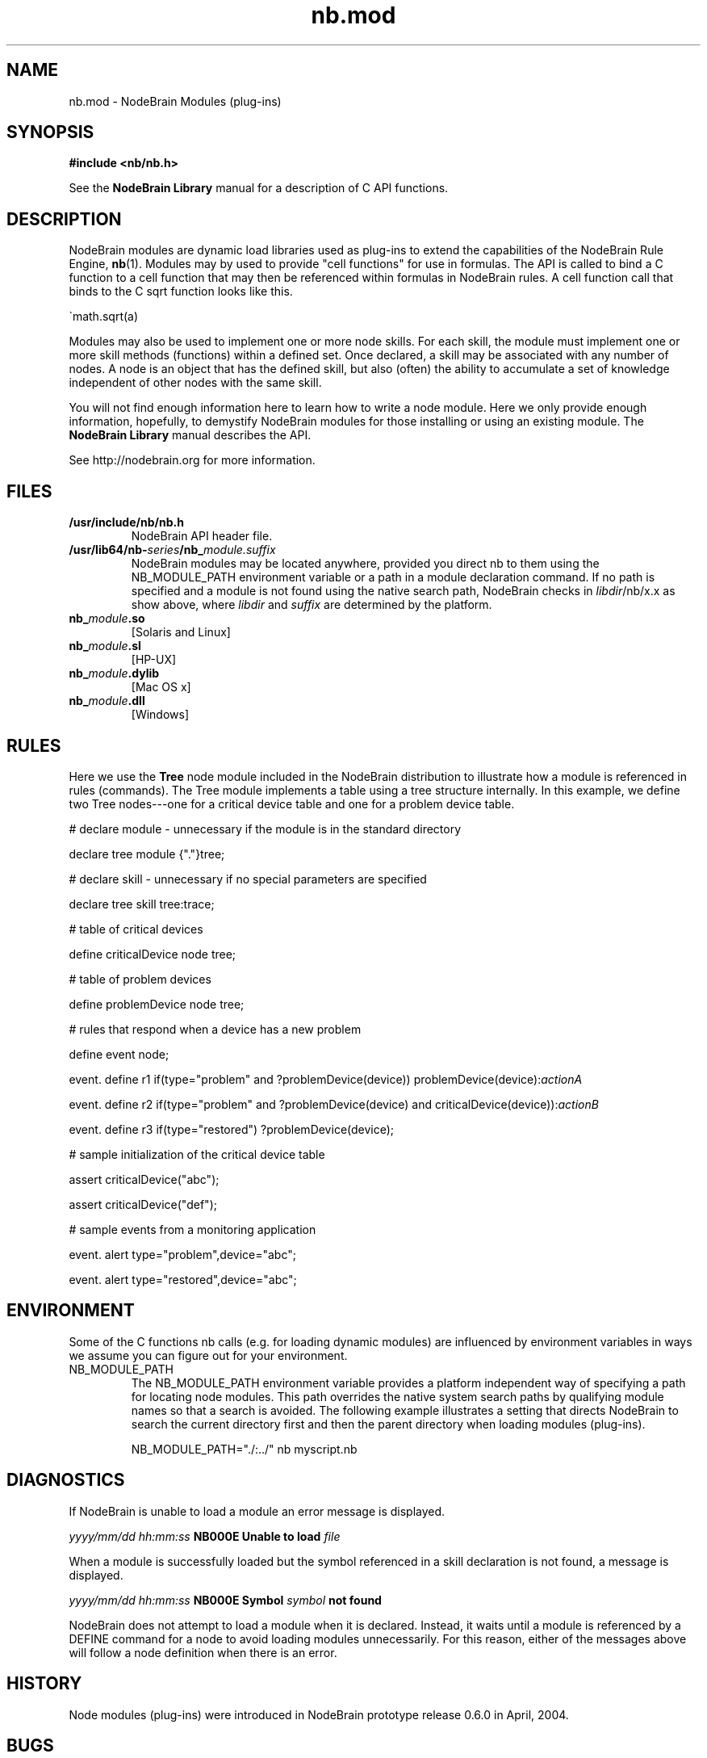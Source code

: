 .\" Process this file with "groff -man -Tascii foo.1" or "nbman2ht foo.1"
.\" See NodeBrain Developer Guide for project standards
.\"
.TH nb.mod 7 "December 2014" "NodeBrain 0.9.03" "NodeBrain Administrator Guide"
.SH NAME
nb.mod - NodeBrain Modules (plug-ins)
.SH SYNOPSIS
.B #include <nb/nb.h> 

See the \fBNodeBrain Library\fP manual for a description of C API functions.

.SH DESCRIPTION
NodeBrain modules
are dynamic load libraries used as plug-ins to extend the capabilities of the
NodeBrain Rule Engine,
.\"ht page
\fBnb\fP(1).
Modules may by used to provide "cell functions" for use in formulas.  The API is
called to bind a C function to a cell function that may then be referenced within
formulas in NodeBrain rules.  A cell function call that binds to the C sqrt function
looks like this.

   \`math.sqrt(a)

Modules may also be used to implement one or more node skills.
For each skill, the
module must implement one or more skill methods (functions) within a defined set. Once
declared, a skill may be associated with any number of nodes.  A node is an object
that has the defined skill, but also (often) the ability to accumulate a set of knowledge
independent of other nodes with the same skill.

You will not find enough information here to learn how to write a node module.
Here we
only provide enough information, hopefully, to demystify NodeBrain modules for
those installing or using an existing module.  The \fBNodeBrain Library\fP manual
describes the API.

See http://nodebrain.org for more information.
.SH FILES
.IP \fB/usr/include/nb/nb.h\fP
NodeBrain API header file.
.IP \fB/usr/lib64/nb-\fIseries\fP/nb_\fP\fImodule.suffix\fP
NodeBrain modules may be located anywhere, provided you direct nb to them using the
NB_MODULE_PATH environment variable or a path in a module declaration command.  If no path
is specified and a module is not found using the native search path, NodeBrain checks
in \fIlibdir\fP/nb/x.x as show above, where \fIlibdir\fP and  \fIsuffix\fP are determined by the platform.
.IP \fBnb_\fP\fImodule\fP\fB.so\fP
[Solaris and Linux]
.IP \fBnb_\fP\fImodule\fP\fB.sl\fP
[HP-UX]
.IP \fBnb_\fP\fImodule\fP\fB.dylib\fP
[Mac OS x]
.IP \fBnb_\fP\fImodule\fP\fB.dll\fP
[Windows]     
.P
.SH RULES
Here we use the \fBTree\fP node module included in the NodeBrain distribution to 
illustrate how a module is referenced in rules (commands). The Tree module implements a table using a
tree structure internally. In this example, we define two Tree nodes---one
for a critical device table and one for a problem device table.

  # declare module - unnecessary if the module is in the standard directory

  declare tree module {"."}tree;  

  # declare skill - unnecessary if no special parameters are specified

  declare tree skill tree:trace; 

  # table of critical devices

  define criticalDevice node tree;

  # table of problem devices

  define problemDevice node tree;

  # rules that respond when a device has a new problem

  define event node;

  event. define r1 if(type="problem" and ?problemDevice(device)) problemDevice(device):\fIactionA\fP

  event. define r2 if(type="problem" and ?problemDevice(device) and criticalDevice(device)):\fIactionB\fP

  event. define r3 if(type="restored") ?problemDevice(device);

  # sample initialization of the critical device table

  assert criticalDevice("abc");

  assert criticalDevice("def");

  # sample events from a monitoring application

  event. alert type="problem",device="abc";

  event. alert type="restored",device="abc";
.SH ENVIRONMENT
Some of the C functions nb
calls (e.g. for loading dynamic modules) are influenced by environment variables in
ways we assume you can figure out for your environment.
.IP NB_MODULE_PATH
The NB_MODULE_PATH environment variable provides a platform independent way of specifying a path
for locating node modules.  This path overrides the native system
search paths by qualifying module names so that a search is avoided.  The following
example illustrates a setting that directs NodeBrain to search the current directory
first and then the parent directory when loading modules (plug-ins).

NB_MODULE_PATH="./:../" nb myscript.nb
.P
.SH DIAGNOSTICS
If NodeBrain is unable to load a module an error message is displayed.

  \fIyyyy/mm/dd hh:mm:ss\fP \fBNB000E Unable to load\fP \fIfile\fP

When a module is successfully loaded but the symbol referenced in a skill declaration
is not found, a message is displayed.

  \fIyyyy/mm/dd hh:mm:ss\fP \fBNB000E Symbol\fP \fIsymbol\fP \fBnot found\fP

NodeBrain does not attempt to load a module when it is declared.  Instead, it waits
until a module is referenced by a DEFINE command for a node to avoid loading
modules unnecessarily.  For this reason, either of the messages above will follow a
node definition when there is an error.

.P
.SH "HISTORY"
Node modules (plug-ins) were introduced in NodeBrain prototype release 0.6.0 in April, 2004.

.SH BUGS
See
.\"ht page
\fBnb\fP(1).
Please report bugs to <bugs@nodebrain.org> or enter a bug report
at http://nodebrain.org.

.SH AUTHOR
Ed Trettevik <eat@nodebrain.org>
.SH DOCUMENTATION
Online documentation is available at http://nodebrain.org.
Manuals are also available in Texinfo format in the
git repository.  These documents are included in source
distribution files.
.SH "SEE ALSO"
.\"ht page
\fBnodebrain\fP(7),
.\"ht page
\fBnb\fP(1),    
.\"ht page
\fBnb.cfg\fP(5),
.\"ht page
\fBnb.syn\fP(5),
.\"ht page
\fBnbkit\fP(1),
.\"ht page
\fBnbkit-caboodle\fP(7) 
